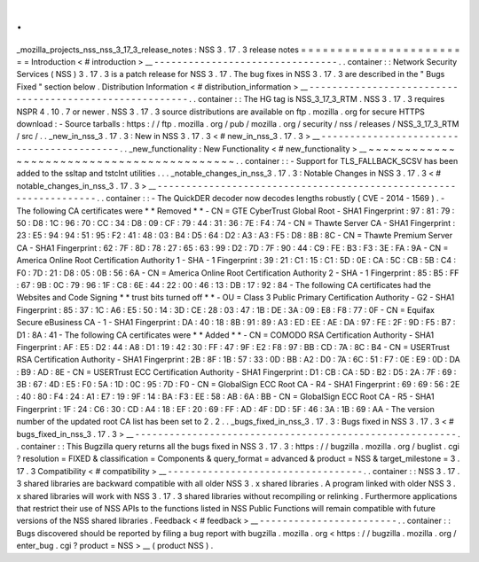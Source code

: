 .
.
_mozilla_projects_nss_nss_3_17_3_release_notes
:
NSS
3
.
17
.
3
release
notes
=
=
=
=
=
=
=
=
=
=
=
=
=
=
=
=
=
=
=
=
=
=
=
=
Introduction
<
#
introduction
>
__
-
-
-
-
-
-
-
-
-
-
-
-
-
-
-
-
-
-
-
-
-
-
-
-
-
-
-
-
-
-
-
-
.
.
container
:
:
Network
Security
Services
(
NSS
)
3
.
17
.
3
is
a
patch
release
for
NSS
3
.
17
.
The
bug
fixes
in
NSS
3
.
17
.
3
are
described
in
the
"
Bugs
Fixed
"
section
below
.
Distribution
Information
<
#
distribution_information
>
__
-
-
-
-
-
-
-
-
-
-
-
-
-
-
-
-
-
-
-
-
-
-
-
-
-
-
-
-
-
-
-
-
-
-
-
-
-
-
-
-
-
-
-
-
-
-
-
-
-
-
-
-
-
-
-
-
.
.
container
:
:
The
HG
tag
is
NSS_3_17_3_RTM
.
NSS
3
.
17
.
3
requires
NSPR
4
.
10
.
7
or
newer
.
NSS
3
.
17
.
3
source
distributions
are
available
on
ftp
.
mozilla
.
org
for
secure
HTTPS
download
:
-
Source
tarballs
:
https
:
/
/
ftp
.
mozilla
.
org
/
pub
/
mozilla
.
org
/
security
/
nss
/
releases
/
NSS_3_17_3_RTM
/
src
/
.
.
_new_in_nss_3
.
17
.
3
:
New
in
NSS
3
.
17
.
3
<
#
new_in_nss_3
.
17
.
3
>
__
-
-
-
-
-
-
-
-
-
-
-
-
-
-
-
-
-
-
-
-
-
-
-
-
-
-
-
-
-
-
-
-
-
-
-
-
-
-
-
-
-
-
.
.
_new_functionality
:
New
Functionality
<
#
new_functionality
>
__
~
~
~
~
~
~
~
~
~
~
~
~
~
~
~
~
~
~
~
~
~
~
~
~
~
~
~
~
~
~
~
~
~
~
~
~
~
~
~
~
~
~
.
.
container
:
:
-
Support
for
TLS_FALLBACK_SCSV
has
been
added
to
the
ssltap
and
tstclnt
utilities
.
.
.
_notable_changes_in_nss_3
.
17
.
3
:
Notable
Changes
in
NSS
3
.
17
.
3
<
#
notable_changes_in_nss_3
.
17
.
3
>
__
-
-
-
-
-
-
-
-
-
-
-
-
-
-
-
-
-
-
-
-
-
-
-
-
-
-
-
-
-
-
-
-
-
-
-
-
-
-
-
-
-
-
-
-
-
-
-
-
-
-
-
-
-
-
-
-
-
-
-
-
-
-
-
-
-
-
.
.
container
:
:
-
The
QuickDER
decoder
now
decodes
lengths
robustly
(
CVE
-
2014
-
1569
)
.
-
The
following
CA
certificates
were
*
*
Removed
*
*
-
CN
=
GTE
CyberTrust
Global
Root
-
SHA1
Fingerprint
:
97
:
81
:
79
:
50
:
D8
:
1C
:
96
:
70
:
CC
:
34
:
D8
:
09
:
CF
:
79
:
44
:
31
:
36
:
7E
:
F4
:
74
-
CN
=
Thawte
Server
CA
-
SHA1
Fingerprint
:
23
:
E5
:
94
:
94
:
51
:
95
:
F2
:
41
:
48
:
03
:
B4
:
D5
:
64
:
D2
:
A3
:
A3
:
F5
:
D8
:
8B
:
8C
-
CN
=
Thawte
Premium
Server
CA
-
SHA1
Fingerprint
:
62
:
7F
:
8D
:
78
:
27
:
65
:
63
:
99
:
D2
:
7D
:
7F
:
90
:
44
:
C9
:
FE
:
B3
:
F3
:
3E
:
FA
:
9A
-
CN
=
America
Online
Root
Certification
Authority
1
-
SHA
-
1
Fingerprint
:
39
:
21
:
C1
:
15
:
C1
:
5D
:
0E
:
CA
:
5C
:
CB
:
5B
:
C4
:
F0
:
7D
:
21
:
D8
:
05
:
0B
:
56
:
6A
-
CN
=
America
Online
Root
Certification
Authority
2
-
SHA
-
1
Fingerprint
:
85
:
B5
:
FF
:
67
:
9B
:
0C
:
79
:
96
:
1F
:
C8
:
6E
:
44
:
22
:
00
:
46
:
13
:
DB
:
17
:
92
:
84
-
The
following
CA
certificates
had
the
Websites
and
Code
Signing
*
*
trust
bits
turned
off
*
*
-
OU
=
Class
3
Public
Primary
Certification
Authority
-
G2
-
SHA1
Fingerprint
:
85
:
37
:
1C
:
A6
:
E5
:
50
:
14
:
3D
:
CE
:
28
:
03
:
47
:
1B
:
DE
:
3A
:
09
:
E8
:
F8
:
77
:
0F
-
CN
=
Equifax
Secure
eBusiness
CA
-
1
-
SHA1
Fingerprint
:
DA
:
40
:
18
:
8B
:
91
:
89
:
A3
:
ED
:
EE
:
AE
:
DA
:
97
:
FE
:
2F
:
9D
:
F5
:
B7
:
D1
:
8A
:
41
-
The
following
CA
certificates
were
*
*
Added
*
*
-
CN
=
COMODO
RSA
Certification
Authority
-
SHA1
Fingerprint
:
AF
:
E5
:
D2
:
44
:
A8
:
D1
:
19
:
42
:
30
:
FF
:
47
:
9F
:
E2
:
F8
:
97
:
BB
:
CD
:
7A
:
8C
:
B4
-
CN
=
USERTrust
RSA
Certification
Authority
-
SHA1
Fingerprint
:
2B
:
8F
:
1B
:
57
:
33
:
0D
:
BB
:
A2
:
D0
:
7A
:
6C
:
51
:
F7
:
0E
:
E9
:
0D
:
DA
:
B9
:
AD
:
8E
-
CN
=
USERTrust
ECC
Certification
Authority
-
SHA1
Fingerprint
:
D1
:
CB
:
CA
:
5D
:
B2
:
D5
:
2A
:
7F
:
69
:
3B
:
67
:
4D
:
E5
:
F0
:
5A
:
1D
:
0C
:
95
:
7D
:
F0
-
CN
=
GlobalSign
ECC
Root
CA
-
R4
-
SHA1
Fingerprint
:
69
:
69
:
56
:
2E
:
40
:
80
:
F4
:
24
:
A1
:
E7
:
19
:
9F
:
14
:
BA
:
F3
:
EE
:
58
:
AB
:
6A
:
BB
-
CN
=
GlobalSign
ECC
Root
CA
-
R5
-
SHA1
Fingerprint
:
1F
:
24
:
C6
:
30
:
CD
:
A4
:
18
:
EF
:
20
:
69
:
FF
:
AD
:
4F
:
DD
:
5F
:
46
:
3A
:
1B
:
69
:
AA
-
The
version
number
of
the
updated
root
CA
list
has
been
set
to
2
.
2
.
.
_bugs_fixed_in_nss_3
.
17
.
3
:
Bugs
fixed
in
NSS
3
.
17
.
3
<
#
bugs_fixed_in_nss_3
.
17
.
3
>
__
-
-
-
-
-
-
-
-
-
-
-
-
-
-
-
-
-
-
-
-
-
-
-
-
-
-
-
-
-
-
-
-
-
-
-
-
-
-
-
-
-
-
-
-
-
-
-
-
-
-
-
-
-
-
-
-
.
.
container
:
:
This
Bugzilla
query
returns
all
the
bugs
fixed
in
NSS
3
.
17
.
3
:
https
:
/
/
bugzilla
.
mozilla
.
org
/
buglist
.
cgi
?
resolution
=
FIXED
&
classification
=
Components
&
query_format
=
advanced
&
product
=
NSS
&
target_milestone
=
3
.
17
.
3
Compatibility
<
#
compatibility
>
__
-
-
-
-
-
-
-
-
-
-
-
-
-
-
-
-
-
-
-
-
-
-
-
-
-
-
-
-
-
-
-
-
-
-
.
.
container
:
:
NSS
3
.
17
.
3
shared
libraries
are
backward
compatible
with
all
older
NSS
3
.
x
shared
libraries
.
A
program
linked
with
older
NSS
3
.
x
shared
libraries
will
work
with
NSS
3
.
17
.
3
shared
libraries
without
recompiling
or
relinking
.
Furthermore
applications
that
restrict
their
use
of
NSS
APIs
to
the
functions
listed
in
NSS
Public
Functions
will
remain
compatible
with
future
versions
of
the
NSS
shared
libraries
.
Feedback
<
#
feedback
>
__
-
-
-
-
-
-
-
-
-
-
-
-
-
-
-
-
-
-
-
-
-
-
-
-
.
.
container
:
:
Bugs
discovered
should
be
reported
by
filing
a
bug
report
with
bugzilla
.
mozilla
.
org
<
https
:
/
/
bugzilla
.
mozilla
.
org
/
enter_bug
.
cgi
?
product
=
NSS
>
__
(
product
NSS
)
.
